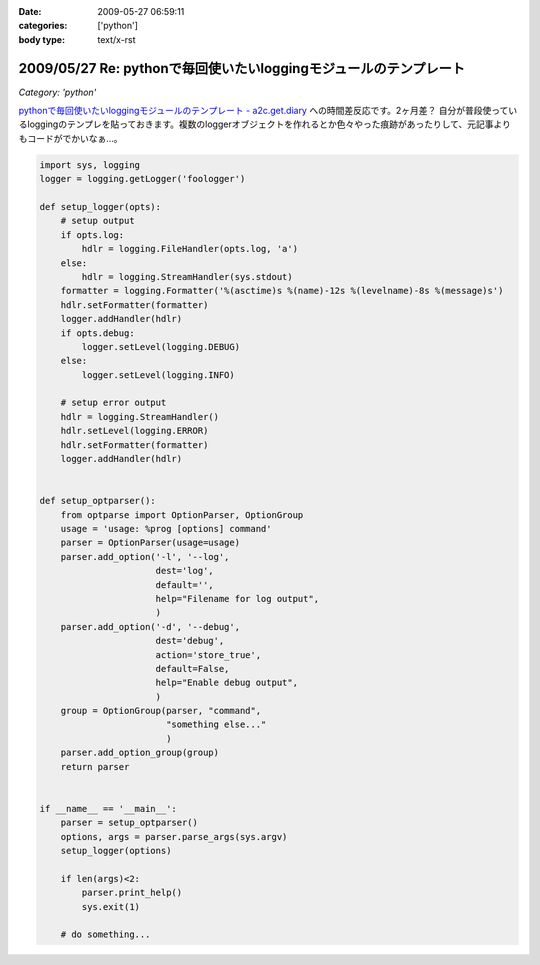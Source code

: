 :date: 2009-05-27 06:59:11
:categories: ['python']
:body type: text/x-rst

==================================================================
2009/05/27 Re: pythonで毎回使いたいloggingモジュールのテンプレート
==================================================================

*Category: 'python'*

`pythonで毎回使いたいloggingモジュールのテンプレート - a2c.get.diary`_ への時間差反応です。2ヶ月差？
自分が普段使っているloggingのテンプレを貼っておきます。複数のloggerオブジェクトを作れるとか色々やった痕跡があったりして、元記事よりもコードがでかいなぁ...。

.. code-block:: python

  import sys, logging
  logger = logging.getLogger('foologger')
  
  def setup_logger(opts):
      # setup output
      if opts.log:
          hdlr = logging.FileHandler(opts.log, 'a')
      else:
          hdlr = logging.StreamHandler(sys.stdout)
      formatter = logging.Formatter('%(asctime)s %(name)-12s %(levelname)-8s %(message)s')
      hdlr.setFormatter(formatter)
      logger.addHandler(hdlr)
      if opts.debug:
          logger.setLevel(logging.DEBUG)
      else:
          logger.setLevel(logging.INFO)
  
      # setup error output
      hdlr = logging.StreamHandler()
      hdlr.setLevel(logging.ERROR)
      hdlr.setFormatter(formatter)
      logger.addHandler(hdlr)
  
  
  def setup_optparser():
      from optparse import OptionParser, OptionGroup
      usage = 'usage: %prog [options] command'
      parser = OptionParser(usage=usage)
      parser.add_option('-l', '--log',
                        dest='log',
                        default='',
                        help="Filename for log output",
                        )
      parser.add_option('-d', '--debug',
                        dest='debug',
                        action='store_true',
                        default=False,
                        help="Enable debug output",
                        )
      group = OptionGroup(parser, "command",
                          "something else..."
                          )
      parser.add_option_group(group)
      return parser
  
  
  if __name__ == '__main__':
      parser = setup_optparser()
      options, args = parser.parse_args(sys.argv)
      setup_logger(options)
  
      if len(args)<2:
          parser.print_help()
          sys.exit(1)
  
      # do something...


.. _`pythonで毎回使いたいloggingモジュールのテンプレート - a2c.get.diary`: http://d.hatena.ne.jp/a2c/20090305/1236241477


.. :extend type: text/html
.. :extend:
